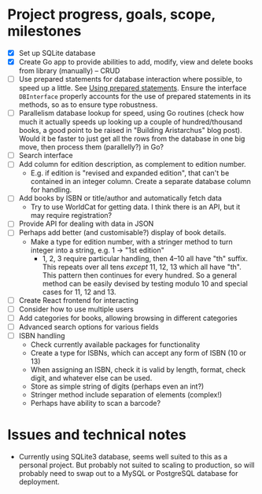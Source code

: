 * Project progress, goals, scope, milestones
- [X] Set up SQLite database
- [X] Create Go app to provide abilities to add, modify, view and delete books
  from library (manually) -- CRUD
- [ ] Use prepared statements for database interaction where possible, to speed
  up a little. See [[https://go.dev/doc/database/prepared-statements][Using prepared statements]]. Ensure the interface ~DBInterface~
  properly accounts for the use of prepared statements in its methods, so as to
  ensure type robustness.
- [ ] Parallelism database lookup for speed, using Go routines (check how much
  it actually speeds up looking up a couple of hundred/thousand books, a good
  point to be raised in "Building Aristarchus" blog post). Would it be faster to
  just get all the rows from the database in one big move, then process them
  (parallelly?) in Go?
- [ ] Search interface
- [ ] Add column for edition description, as complement to edition number.
  - E.g. if edition is "revised and expanded edition", that can't be contained
    in an integer column. Create a separate database column for handling.
- [ ] Add books by ISBN or title/author and automatically fetch data
  - Try to use WorldCat for getting data. I think there is an API, but it may
    require registration?
- [ ] Provide API for dealing with data in JSON
- [ ] Perhaps add better (and customisable?) display of book details.
  - Make a type for edition number, with a stringer method to turn integer into
    a string, e.g. 1 -> "1st edition"
    - 1, 2, 3 require particular handling, then 4--10 all have "th" suffix. This
      repeats over all tens /except/ 11, 12, 13 which all have "th". This pattern
      then continues for every hundred. So a general method can be easily
      devised by testing modulo 10 and special cases for 11, 12 and 13.
- [ ] Create React frontend for interacting
- [ ] Consider how to use multiple users
- [ ] Add categories for books, allowing browsing in different categories
- [ ] Advanced search options for various fields
- [ ] ISBN handling
  - Check currently available packages for functionality
  - Create a type for ISBNs, which can accept any form of ISBN (10 or 13)
  - When assigning an ISBN, check it is valid by length, format, check digit,
    and whatever else can be used.
  - Store as simple string of digits (perhaps even an int?)
  - Stringer method include separation of elements (complex!)
  - Perhaps have  ability to scan a barcode?
* Issues and technical notes
- Currently using SQLite3 database, seems well suited to this as a personal
  project. But probably not suited to scaling to production, so will probably
  need to swap out to a MySQL or PostgreSQL database for deployment.
